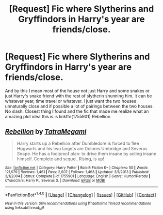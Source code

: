 #+TITLE: [Request] Fic where Slytherins and Gryffindors in Harry's year are friends/close.

* [Request] Fic where Slytherins and Gryffindors in Harry's year are friends/close.
:PROPERTIES:
:Author: Bisaster
:Score: 5
:DateUnix: 1488727964.0
:DateShort: 2017-Mar-05
:FlairText: Request
:END:
And by this I mean most of the house not just Harry and some snakes or just Harry's snake friend with the rest of slytherin shunning him. It can be whatever year, time travel or whatever. I just want the two houses unnaturally close and if possible a lot of pairings between the two houses. No slash. Closest thing I found and the fic that made me realize what an amazing plot idea this is is linkffn(1755901) Rebellion.


** [[http://www.fanfiction.net/s/1755901/1/][*/Rebellion/*]] by [[https://www.fanfiction.net/u/24798/TatraMegami][/TatraMegami/]]

#+begin_quote
  Harry starts up a Rebellion after Dumbledore is forced to flee Hogwarts and his two targets are Dolores Umbridge and Severus Snape. He has a foolproof plan: to drive them insane by acting insane himself. Complete and sequel, Rising, is up!
#+end_quote

^{/Site/: [[http://www.fanfiction.net/][fanfiction.net]] *|* /Category/: Harry Potter *|* /Rated/: Fiction K+ *|* /Chapters/: 50 *|* /Words/: 121,979 *|* /Reviews/: 1,461 *|* /Favs/: 2,607 *|* /Follows/: 1,468 *|* /Updated/: 3/1/2013 *|* /Published/: 3/1/2004 *|* /Status/: Complete *|* /id/: 1755901 *|* /Language/: English *|* /Genre/: Humor/Parody *|* /Characters/: Harry P., Severus S. *|* /Download/: [[http://www.ff2ebook.com/old/ffn-bot/index.php?id=1755901&source=ff&filetype=epub][EPUB]] or [[http://www.ff2ebook.com/old/ffn-bot/index.php?id=1755901&source=ff&filetype=mobi][MOBI]]}

--------------

*FanfictionBot*^{1.4.0} *|* [[[https://github.com/tusing/reddit-ffn-bot/wiki/Usage][Usage]]] | [[[https://github.com/tusing/reddit-ffn-bot/wiki/Changelog][Changelog]]] | [[[https://github.com/tusing/reddit-ffn-bot/issues/][Issues]]] | [[[https://github.com/tusing/reddit-ffn-bot/][GitHub]]] | [[[https://www.reddit.com/message/compose?to=tusing][Contact]]]

^{/New in this version: Slim recommendations using/ ffnbot!slim! /Thread recommendations using/ linksub(thread_id)!}
:PROPERTIES:
:Author: FanfictionBot
:Score: 1
:DateUnix: 1488727986.0
:DateShort: 2017-Mar-05
:END:

